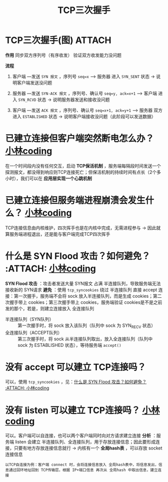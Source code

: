 :PROPERTIES:
:ID:       ceed6c1f-7585-4884-874d-eb2dbf4145ae
:END:
#+title: TCP三次握手
#+filetags: network

* TCP三次握手(图) :ATTACH:
:PROPERTIES:
:ID:       d1f3066e-da66-47d4-b535-20f7a925ca87
:END:
[[attachment:_20250805_094902screenshot.png]]

*作用*
同步双方序列号（有序收发）
验证双方收发能力没问题

*流程*
1. 客户端  ---发送 =SYN 报文= ，序列号 =seq=x= --->  服务器
   进入 =SYN_SENT= 状态 -> 说明客户端发送没问题

2. 服务器  ---发送 =SYN-ACK 报文= ，序列号、确认号 =seq=y, ack=x+1= --->  客户端
   进入 =SYN_RCVD= 状态 -> 说明服务器发送和接收没问题

3. 客户端  ---发送 =ACK 报文= ，序列号、确认号 =seq=x+1, ack=y+1= --->  服务器
   双方进入 =ESTABLISHED= 状态 -> 说明客户端接收没问题（此阶段可以发送数据）

#+begin_comment
标识位 SYN、ACK：用于标识报文的类型（同步报文、确认报文）
#+end_comment


* 已建立连接但客户端突然断电怎么办？ [[https://www.xiaolincoding.com/network/3_tcp/tcp_interview.html#%E5%A6%82%E6%9E%9C%E5%B7%B2%E7%BB%8F%E5%BB%BA%E7%AB%8B%E4%BA%86%E8%BF%9E%E6%8E%A5-%E4%BD%86%E6%98%AF%E5%AE%A2%E6%88%B7%E7%AB%AF%E7%AA%81%E7%84%B6%E5%87%BA%E7%8E%B0%E6%95%85%E9%9A%9C%E4%BA%86%E6%80%8E%E4%B9%88%E5%8A%9E][小林coding]]
在一个时间段内没有任何交互，启动 *TCP保活机制* ，服务端每隔段时间发送一个探测报文，都没得到响应则TCP连接死亡；但保活机制的持续时间有点长（2个多小时），我们可以在 *应用层实现一个心跳机制*


* 已建立连接但服务端进程崩溃会发生什么？ [[https://www.xiaolincoding.com/network/3_tcp/tcp_interview.html#%E5%A6%82%E6%9E%9C%E5%B7%B2%E7%BB%8F%E5%BB%BA%E7%AB%8B%E4%BA%86%E8%BF%9E%E6%8E%A5-%E4%BD%86%E6%98%AF%E6%9C%8D%E5%8A%A1%E7%AB%AF%E7%9A%84%E8%BF%9B%E7%A8%8B%E5%B4%A9%E6%BA%83%E4%BC%9A%E5%8F%91%E7%94%9F%E4%BB%80%E4%B9%88][小林coding]]
TCP连接信息由内核维护，四次挥手也是在内核中完成，无需进程参与 -> 因此就算服务端进程退出，还是能与客户端完成TCP四次挥手


* 什么是 SYN Flood 攻击？如何避免？ :ATTACH: [[https://www.xiaolincoding.com/network/3_tcp/tcp_no_accpet.html#%E4%B8%89%E6%AC%A1%E6%8F%A1%E6%89%8B%E7%9A%84%E7%BB%86%E8%8A%82%E5%88%86%E6%9E%90][小林coding]]
:PROPERTIES:
:ID:       77bbfdac-f6d4-487c-8ebd-9c572840f518
:END:
[[attachment:_20250807_094405screenshot.png]]
*SYN Flood 攻击* ：攻击者发送大量 SYN报文 占满 半连接队列，导致服务端无法接收新的 SYN请求
*避免* ：使用 =tcp_syncookies= 绕过 半连接队列 直接 accept 连接：第一次握手，服务端不会将 sock 放入半连接队列，而是生成 cookies；第二次握手带上 cookies；第三次握手带上 cookies，服务端验证 cookies是不是之前发的那个，若是，则建立连接放入 全连接队列
- 半连接队列（SYN队列）    :: 第一次握手时，将 sock 放入该队列（队列中 sock 为 SYN_RECV 状态）
- 全连接队列（ACCEPT队列） :: 第三次握手时，将 sock 从半连接队列取出，放入全连接队列（队列中 sock 为 ESTABLISHED 状态），等待服务端 =accept()=


* 没有 accept 可以建立 TCP连接吗？
可以，使用 =tcp_syncookies= ，见：[[id:77bbfdac-f6d4-487c-8ebd-9c572840f518][什么是 SYN Flood 攻击？如何避免？ :ATTACH: 小林coding]]


* 没有 listen 可以建立 TCP连接吗？ [[https://www.xiaolincoding.com/network/3_tcp/tcp_no_listen.html#%E6%BA%90%E7%A0%81%E5%88%86%E6%9E%90][小林coding]]
可以。客户端可以自连接，也可以两个客户端同时向对方请求建立连接
*分析* ：服务端 listen 会建立 半连接队列、全连接队列，用于存放连接信息；因此要形成连接，只要有地方存放连接信息就行 -> 内核有一个 *全局hash表* ，可以存放 socket 连接信息
#+begin_example
以TCP自连接为例：客户端 connect 时，会将连接信息放入 全局hash表中，将信息发出，信息通过回环地址回到 TCP传输层，根据 IP+端口信息 再次从 全局hash 中取出信息，建立连接
#+end_example
